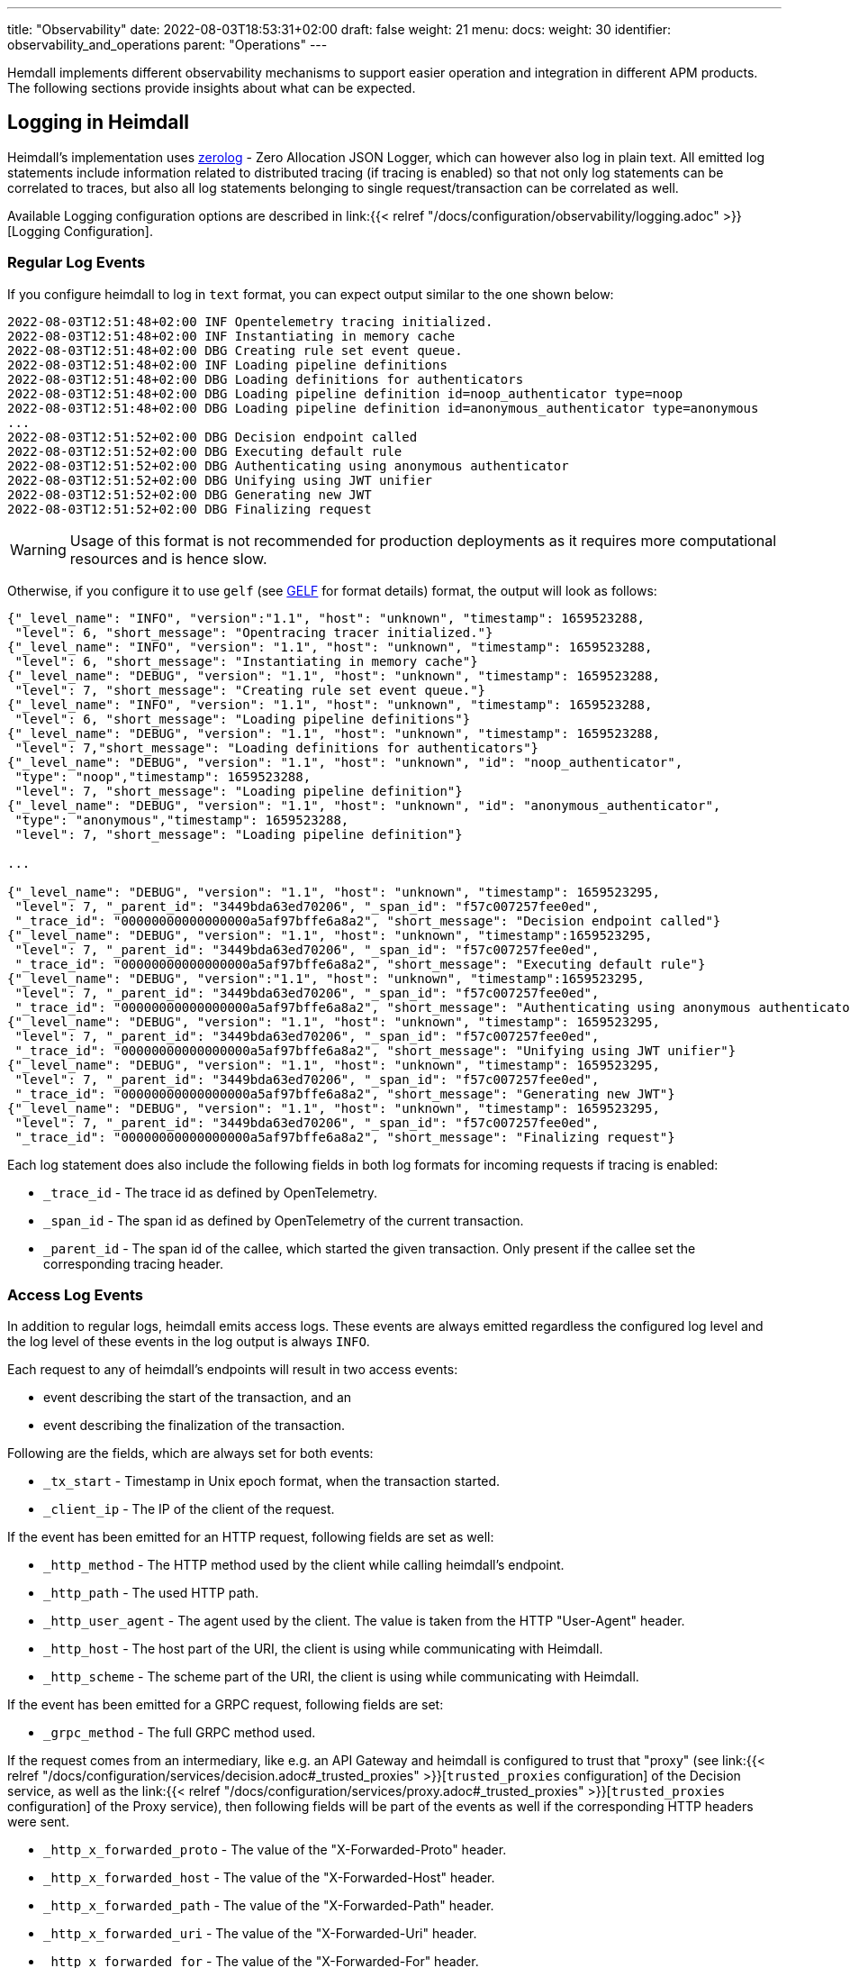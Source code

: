 ---
title: "Observability"
date: 2022-08-03T18:53:31+02:00
draft: false
weight: 21
menu:
  docs:
    weight: 30
    identifier: observability_and_operations
    parent: "Operations"
---

Hemdall implements different observability mechanisms to support easier operation and integration in different APM products. The following sections provide insights about what can be expected.

== Logging in Heimdall

Heimdall's implementation uses https://github.com/rs/zerolog[zerolog] - Zero Allocation JSON Logger, which can however also log in plain text. All emitted log statements include information related to distributed tracing (if tracing is enabled) so that not only log statements can be correlated to traces, but also all log statements belonging to single request/transaction can be correlated as well.

Available Logging configuration options are described in link:{{< relref "/docs/configuration/observability/logging.adoc" >}}[Logging Configuration].

=== Regular Log Events

If you configure heimdall to log in `text` format, you can expect output similar to the one shown below:

[source, log]
----
2022-08-03T12:51:48+02:00 INF Opentelemetry tracing initialized.
2022-08-03T12:51:48+02:00 INF Instantiating in memory cache
2022-08-03T12:51:48+02:00 DBG Creating rule set event queue.
2022-08-03T12:51:48+02:00 INF Loading pipeline definitions
2022-08-03T12:51:48+02:00 DBG Loading definitions for authenticators
2022-08-03T12:51:48+02:00 DBG Loading pipeline definition id=noop_authenticator type=noop
2022-08-03T12:51:48+02:00 DBG Loading pipeline definition id=anonymous_authenticator type=anonymous
...
2022-08-03T12:51:52+02:00 DBG Decision endpoint called
2022-08-03T12:51:52+02:00 DBG Executing default rule
2022-08-03T12:51:52+02:00 DBG Authenticating using anonymous authenticator
2022-08-03T12:51:52+02:00 DBG Unifying using JWT unifier
2022-08-03T12:51:52+02:00 DBG Generating new JWT
2022-08-03T12:51:52+02:00 DBG Finalizing request
----

WARNING: Usage of this format is not recommended for production deployments as it requires more computational resources and is hence slow.

Otherwise, if you configure it to use `gelf` (see https://docs.graylog.org/v1/docs/gelf[GELF] for format details) format, the output will look as follows:

[source, json]
----
{"_level_name": "INFO", "version":"1.1", "host": "unknown", "timestamp": 1659523288,
 "level": 6, "short_message": "Opentracing tracer initialized."}
{"_level_name": "INFO", "version": "1.1", "host": "unknown", "timestamp": 1659523288,
 "level": 6, "short_message": "Instantiating in memory cache"}
{"_level_name": "DEBUG", "version": "1.1", "host": "unknown", "timestamp": 1659523288,
 "level": 7, "short_message": "Creating rule set event queue."}
{"_level_name": "INFO", "version": "1.1", "host": "unknown", "timestamp": 1659523288,
 "level": 6, "short_message": "Loading pipeline definitions"}
{"_level_name": "DEBUG", "version": "1.1", "host": "unknown", "timestamp": 1659523288,
 "level": 7,"short_message": "Loading definitions for authenticators"}
{"_level_name": "DEBUG", "version": "1.1", "host": "unknown", "id": "noop_authenticator",
 "type": "noop","timestamp": 1659523288,
 "level": 7, "short_message": "Loading pipeline definition"}
{"_level_name": "DEBUG", "version": "1.1", "host": "unknown", "id": "anonymous_authenticator",
 "type": "anonymous","timestamp": 1659523288,
 "level": 7, "short_message": "Loading pipeline definition"}

...

{"_level_name": "DEBUG", "version": "1.1", "host": "unknown", "timestamp": 1659523295,
 "level": 7, "_parent_id": "3449bda63ed70206", "_span_id": "f57c007257fee0ed",
 "_trace_id": "00000000000000000a5af97bffe6a8a2", "short_message": "Decision endpoint called"}
{"_level_name": "DEBUG", "version": "1.1", "host": "unknown", "timestamp":1659523295,
 "level": 7, "_parent_id": "3449bda63ed70206", "_span_id": "f57c007257fee0ed",
 "_trace_id": "00000000000000000a5af97bffe6a8a2", "short_message": "Executing default rule"}
{"_level_name": "DEBUG", "version":"1.1", "host": "unknown", "timestamp":1659523295,
 "level": 7, "_parent_id": "3449bda63ed70206", "_span_id": "f57c007257fee0ed",
 "_trace_id": "00000000000000000a5af97bffe6a8a2", "short_message": "Authenticating using anonymous authenticator"}
{"_level_name": "DEBUG", "version": "1.1", "host": "unknown", "timestamp": 1659523295,
 "level": 7, "_parent_id": "3449bda63ed70206", "_span_id": "f57c007257fee0ed",
 "_trace_id": "00000000000000000a5af97bffe6a8a2", "short_message": "Unifying using JWT unifier"}
{"_level_name": "DEBUG", "version": "1.1", "host": "unknown", "timestamp": 1659523295,
 "level": 7, "_parent_id": "3449bda63ed70206", "_span_id": "f57c007257fee0ed",
 "_trace_id": "00000000000000000a5af97bffe6a8a2", "short_message": "Generating new JWT"}
{"_level_name": "DEBUG", "version": "1.1", "host": "unknown", "timestamp": 1659523295,
 "level": 7, "_parent_id": "3449bda63ed70206", "_span_id": "f57c007257fee0ed",
 "_trace_id": "00000000000000000a5af97bffe6a8a2", "short_message": "Finalizing request"}
----

Each log statement does also include the following fields in both log formats for incoming requests if tracing is enabled:

* `_trace_id` - The trace id as defined by OpenTelemetry.
* `_span_id` - The span id as defined by OpenTelemetry of the current transaction.
* `_parent_id` - The span id of the callee, which started the given transaction. Only present if the callee set the corresponding tracing header.

=== Access Log Events

In addition to regular logs, heimdall emits access logs. These events are always emitted regardless the configured log level and the log level of these events in the log output is always `INFO`.

Each request to any of heimdall's endpoints will result in two access events:

* event describing the start of the transaction, and an
* event describing the finalization of the transaction.

Following are the fields, which are always set for both events:

* `_tx_start` - Timestamp in Unix epoch format, when the transaction started.
* `_client_ip` - The IP of the client of the request.

If the event has been emitted for an HTTP request, following fields are set as well:

* `_http_method` - The HTTP method used by the client while calling heimdall's endpoint.
* `_http_path` - The used HTTP path.
* `_http_user_agent` - The agent used by the client. The value is taken from the HTTP "User-Agent" header.
* `_http_host` - The host part of the URI, the client is using while communicating with Heimdall.
* `_http_scheme` - The scheme part of the URI, the client is using while communicating with Heimdall.

If the event has been emitted for a GRPC request, following fields are set:

* `_grpc_method` - The full GRPC method used.

If the request comes from an intermediary, like e.g. an API Gateway and heimdall is configured to trust that "proxy" (see link:{{< relref "/docs/configuration/services/decision.adoc#_trusted_proxies" >}}[`trusted_proxies` configuration] of the Decision service, as well as the link:{{< relref "/docs/configuration/services/proxy.adoc#_trusted_proxies" >}}[`trusted_proxies` configuration] of the Proxy service), then following fields will be part of the events as well if the corresponding HTTP headers were sent.

* `_http_x_forwarded_proto` - The value of the "X-Forwarded-Proto" header.
* `_http_x_forwarded_host` - The value of the "X-Forwarded-Host" header.
* `_http_x_forwarded_path` - The value of the "X-Forwarded-Path" header.
* `_http_x_forwarded_uri` - The value of the "X-Forwarded-Uri" header.
* `_http_x_forwarded_for` - The value of the "X-Forwarded-For" header.
* `_http_forwarded` - The value of the "Forwarded" header.

Following are the fields, which are set in the transaction finalization event in addition:

* `_body_bytes_sent` - The length of the response body.
* `_tx_duration_ms` - The duration of the transaction in milliseconds. If heimdall is operated in proxy mode, it will also include the time used to communicate with the upstream service.
* `_access_granted` - Set either to `true` or `false`, indicating whether heimdall granted access or not.
* `_subject` - The subject identifier if the access was granted.
* `_error` - The information about an error, which e.g. led to the denial of the request.

If the finalization event has been emitted for an HTTP request, following fields are set as well:

* `_http_status_code` - The numeric HTTP response status code

If the finalization event has been emitted for a GRPC request, following fields are set:

* `_grpc_status_code` - The numeric GRPC status code.

Following are the fields, which are set if tracing is enabled:

* `_trace_id` - The trace id as defined by OpenTelemetry.
* `_span_id` - The span id as defined by OpenTelemetry of the current transaction.
* `_parent_id` - The span id of the callee, which started the given transaction. Only present if the callee set the corresponding tracing header.

If you configure heimdall to log in `text` format, you can expect output as shown below:

[source, text]
----
2022-08-03T12:40:16+02:00 INF TX started _client_ip=127.0.0.1 _http_host=127.0.0.1:4468 _http_method=GET
 _http_path=/foo _http_scheme=http _http_user_agent=curl/7.74.0 _parent_id=3449bda63ed70206
 _span_id=f57c007257fee0ed _trace_id=00000000000000000a5af97bffe6a8a2 _tx_start=1659523216

....

2022-08-03T12:40:16+02:00 INF TX finished _access_granted=true _body_bytes_sent=0 _client_ip=127.0.0.1
 _http_host=127.0.0.1:4468 _http_method=GET _http_path=/foo _http_scheme=http _http_status_code=202
 _http_user_agent=curl/7.74.0 _subject=anonymous _parent_id=3449bda63ed70206 _span_id=f57c007257fee0ed
 _trace_id=00000000000000000a5af97bffe6a8a2 _tx_duration_ms=0 _tx_start=1659523216
----

Otherwise, if you configure it to use `gelf` format, the output will look as follows:

[source, json]
----
{"_level_name": "INFO", "version":"1.1", "host":"unknown", "_tx_start":1659523295,
 "_client_ip": "127.0.0.1", "_http_method": "GET", "_http_path":"/foo",
 "_http_user_agent": "curl/7.74.0", "_http_host": "127.0.0.1:4468", "_http_scheme": "http",
 "timestamp": 1659523295, "level": 6, "_parent_id": "3449bda63ed70206",
 "_span_id": "f57c007257fee0ed", "_trace_id": "00000000000000000a5af97bffe6a8a2",
 "short_message": "TX started"}

....

{"_level_name": "INFO", "version": "1.1", "host": "unknown", "_tx_start": 1659523295,
 "_client_ip": "127.0.0.1", "_http_method": "GET", "_http_path": "/foo",
 "_http_user_agent": "curl/7.74.0", "_http_host": "127.0.0.1:4468", "_http_scheme": "http",
 "_body_bytes_sent": 0, "_http_status_code":200, "_tx_duration_ms":0, "_subject": "anonymous",
 "_access_granted": true, "timestamp":1659523295, "level": 6, "_parent_id": "3449bda63ed70206",
 "_span_id": "f57c007257fee0ed", "_trace_id": "00000000000000000a5af97bffe6a8a2",
 "short_message": "TX finished"}
----

== Tracing in Heimdall

Heimdall makes use of https://opentelemetry.io/[OpenTelemetry] for distributed tracing to support recording of paths taken by requests and supports all environment variables including the defined values according to https://opentelemetry.io/docs/reference/specification/sdk-environment-variables/[OpenTelemetry Environment Variables] and https://opentelemetry.io/docs/concepts/sdk-configuration/[OpenTelemetry SDK Configuration] specifications. In addition to these environment variables, heimdall defines some additional options, which are described in link:{{< relref "/docs/configuration/observability/tracing.adoc" >}}[Tracing Configuration] and can be used to tune the behaviour.

NOTE: Tracing is enabled by default.

On one hand, this chapter serves the purpose of a quick introduction to distributed tracing with heimdall and on the other hand to list the options that go beyond the standard OTEL definitions.

=== Tracing Context Propagation

When a request arrives at heimdall, it will create a trace context object based on the received headers, which according to OTEL are the `traceparent` and `tracestate` HTTP headers, defined in https://www.w3.org/TR/trace-context/[W3C Trace Context] as well as `baggage` HTTP header, defined in https://www.w3.org/TR/baggage/[W3C Baggage]. The creation of that context, as well as the transformation of it into new HTTP headers, set by heimdall while communicating with further services is named propagation and the components responsible for the creation of such context object are named propagators.

Since not every service in a multi-service system may set or understand the above OTEL specific HTTP headers (as these might still be using tracing vendor specific headers), interoperability can be achieved by configuring the required propagators by making use of the `OTEL_PROPAGATORS` environment variable. OTEL defines the following values for this variable:

* `tracecontext` - https://www.w3.org/TR/trace-context/[W3C Trace Context] propagator. Enabled by default, if `OTEL_PROPAGATORS` is not set.
* `baggage` - https://www.w3.org/TR/baggage/[W3C Baggage] propagator. Enabled by default if `OTEL_PROPAGATORS` is not set.
* `b3` - https://github.com/openzipkin/b3-propagation#single-header[Zipkin B3 Single Header] propagator.
* `b3multi` - https://github.com/openzipkin/b3-propagation#multiple-headers[Zipkin B3 Multiple Header] propagator.
* `jaeger` - https://www.jaegertracing.io/docs/1.38/client-libraries/#propagation-format[Jaeger Header] propagator.
* `xray` - https://docs.aws.amazon.com/xray/latest/devguide/xray-concepts.html#xray-concepts-tracingheader[AWS X-Ray Header] propagator.
* `ottrace` - https://github.com/opentracing?q=basic&type=&language=[OT Trace Header] propagator.
* `none` - No automatically configured propagator.

All of these are supported by heimdall. In addition, following propagators can be configured as well:

* `datadog` - https://www.datadoghq.com/product/apm/[Datadog APM Trace Header] propagator.footnote:[Datadog supports the OTLP protokoll. For that reason, there is no exporter available.]

Configured propagators are used for inbound, as well as for outbound traffic.

=== Span Exporters

Span Exporter handle the delivery of spans to external receivers (collectors, or agents). This is the final component in the trace export pipeline and typically provided by the APM vendor, like Jaeger, Zipkin, Instana, etc. Since not every multi-service system may have an up to day telemetry receiver supporting protocols defined by OTEL, interoperability can be achieved by configuring the required exporters by making use of the `OTEL_TRACES_EXPORTER` environment variable. OTEL defines the following values for this variablefootnote:[jaeger exporter has been marked as deprecated and is not supported anymore]:

* `otlp` - https://opentelemetry.io/docs/reference/specification/protocol/otlp/[OTLP] exporter. Enabled by default if `OTEL_TRACES_EXPORTER` is not set.
* `zipkin` - https://zipkin.io/zipkin-api/[Zipkin] exporter to export spans in Zipkin data model.
* `none` - No automatically configured exporter for traces.

All of these are supported by heimdall. In addition, following exporters can be configured as well:

* `instana` - https://www.instana.com/[Instana] exporter to export spans in Instana data model.footnote:[Instana supports the W3C header used by OTEL. For that reason, there is no propagator available.]

=== Example Configuration

The environment variables set below configure heimdall to use Jaeger propagator and to export the spans via OTLP over grpc to the collector available under `\http://collector:4317`.

[source,text]
----
OTEL_PROPAGATORS=jaeger
OTEL_TRACES_EXPORTER=otlp
OTEL_EXPORTER_OTLP_TRACES_PROTOCOL=grpc
OTEL_EXPORTER_OTLP_TRACES_ENDPOINT=http://collector:4317
----

If your environment supports OpenTelemetry and usage of defaults is ok, most probably, the only required environment variable to be set might be the `OTEL_EXPORTER_OTLP_TRACES_ENDPOINT`.

== Metrics in Heimdall

Heimdall makes use of https://opentelemetry.io/[OpenTelemetry] to emit metrics. Depending on the configuration, push or pull based metrics export is supported. As with tracing, the entire configuration happens via environment variables as defined by https://opentelemetry.io/docs/reference/specification/sdk-environment-variables/[OpenTelemetry Environment Variables] and https://opentelemetry.io/docs/concepts/sdk-configuration/[OpenTelemetry SDK Configuration] specifications. In addition to these environment variables, heimdall allows disabling collection and exposure of metrics if required, which is described under link:{{< relref "/docs/configuration/observability/tracing.adoc" >}}[Tracing Configuration].

NOTE: Metric exposure is enabled by default.

This chapter serves the purpose of a quick introduction to metrics collected and exposed by heimdall.

=== Metric Exporters

By default, metrics are pushed to the OTEL collector using the `http/protobuf` transport protocol. You can change that behavior by making use of either the https://opentelemetry.io/docs/concepts/sdk-configuration/otlp-exporter-configuration/#otel_exporter_otlp_metrics_protocol[`OTEL_EXPORTER_OTLP_METRICS_PROTOCOL`], or the https://opentelemetry.io/docs/concepts/sdk-configuration/otlp-exporter-configuration/#otel_exporter_otlp_protocol[`OTEL_EXPORTER_OTLP_PROTOCOL`] environment variable.

To let heimdall know where to push the metrics to, either https://opentelemetry.io/docs/concepts/sdk-configuration/otlp-exporter-configuration/#otel_exporter_otlp_metrics_endpoint[`OTEL_EXPORTER_OTLP_METRICS_ENDPOINT`], or https://opentelemetry.io/docs/concepts/sdk-configuration/otlp-exporter-configuration/#otel_exporter_otlp_endpoint[`OTEL_EXPORTER_OTLP_ENDPOINT`] must be defined.

To let heimdall expose metrics over a pull based service (https://grafana.com/oss/prometheus/[Prometheus] style), the https://opentelemetry.io/docs/concepts/sdk-configuration/general-sdk-configuration/#otel_metrics_exporter[`OTEL_METRICS_EXPORTER`] environment variable must be set to `"prometheus"`. In that case heimdall will expose the `127.0.0.1:9464/metrics` endpoint which can be queried using the HTTP GET verb. You can change the host and port of that service by making use of the https://opentelemetry.io/docs/specs/otel/configuration/sdk-environment-variables/#prometheus-exporter[`OTEL_EXPORTER_PROMETHEUS_HOST`] and https://opentelemetry.io/docs/specs/otel/configuration/sdk-environment-variables/#prometheus-exporter[`OTEL_EXPORTER_PROMETHEUS_PORT`] environment variables.

=== Available Metrics

* System metrics according to https://opentelemetry.io/docs/specs/otel/metrics/semantic_conventions/system-metrics/[OpenTelemetry Semantic Conventions for System Metrics].
* Process and Go runtime metrics according to https://opentelemetry.io/docs/specs/otel/metrics/semantic_conventions/process-metrics/[OpenTelemetry Semantic Conventions for OS Process Metrics].
* Information about the handled requests on each active service, as well as information about requests in progress according to OpenTelemetry https://opentelemetry.io/docs/specs/otel/metrics/semantic_conventions/http-metrics/[Semantic Conventions for HTTP Metrics] and https://opentelemetry.io/docs/specs/otel/metrics/semantic_conventions/rpc-metrics/[General RPC conventions].
* Information about the metrics endpoint itself (if enabled), including the number of internal errors encountered while gathering the metrics, number of current inflight and overall scrapes done.
* Information about expiry for configured certificates.

All, but custom metrics adhere to the https://opentelemetry.io/docs/specs/otel/metrics/semantic_conventions/[OpenTelementry semantic conventions]. For that reason, only the custom metrics are listed in the table below.

==== Metric: `certificate.expiry`
Number of seconds until a certificate used by a particular service (decision, proxy, management), as well as signer expires. The metric type is UpDownCounter und the unit is s.

[cols="2,1,5"]
|===
| **Attribute** | **Type** | **Description**

| `service`
| string
| The service, the certificate is configured for.

| `issuer`
| string
| Issuer DN of the certificate.

| `serial_nr`
| string
| The serial number of the certificate.

| `subject`
| string
| Subject DN of the certificate.

| `dns_names`
| string
| DNS entries in the SAN extension

|===

== Runtime Profiling in Heimdall

If enabled, heimdall exposes a `/debug/pprof` HTTP endpoint on port `10251` (See also link:{{< relref "/docs/configuration/observability/profiling.adoc" >}}[Runtime Profiling Configuration]) on which runtime profiling data in the `profile.proto` format (also known as `pprof` format) can be consumed by APM tools, like https://github.com/google/pprof[Google's pprof], https://grafana.com/oss/phlare/[Grafana Phlare], https://pyroscope.io/[Pyroscope] and many more for visualization purposes. Following information is available:


* `allocs` - A sampling of all past memory allocations.
* `block` - Stack traces that led to blocking on synchronization primitives.
* `cmdline` - The command line invocation of the current program, with arguments separated by NUL bytes.
* `goroutine` - Stack traces of all current goroutines.
* `heap` - A sampling of memory allocations of live objects.
* `mutex` - Stack traces of holders of contended mutexes.
* `profile` - Cpu profile. Profiling lasts for duration specified in `seconds` parameter, or for 30 seconds if not specified
* `symbol` - Looks up the program counters listed in the request, responding with a table mapping program counters to function names.
* `threadcreate` - Stack traces that led to the creation of new OS threads.
* `trace` - Execution trace in binary form. Tracing lasts for duration specified in `seconds` parameter, or for 1 second if not specified.

See also the link:{{< relref "/openapi/_index.adoc#tag/Profiling" >}}[API] documentation for the documentation of the actual API.
